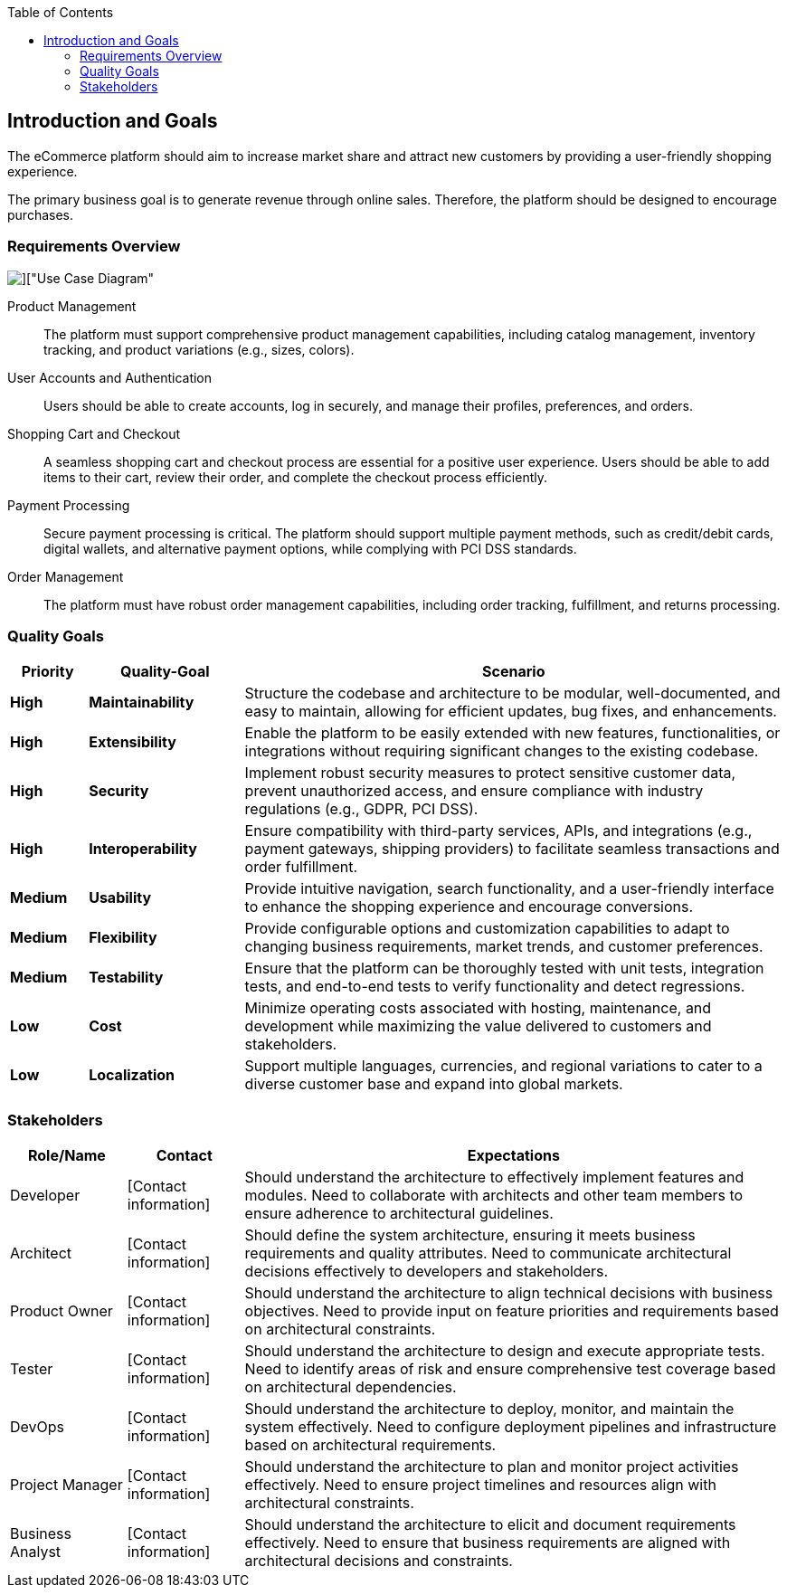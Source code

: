 :jbake-title: Introduction and Goals
:jbake-type: page_toc
:jbake-status: published
:jbake-menu: arc42
:jbake-order: 1
:filename: \chapters\01_introduction_and_goals.adoc
ifndef::imagesdir[:imagesdir: ../../images]

:toc:



[[section-introduction-and-goals]]
== Introduction and Goals

[role="arc42help"]
The eCommerce platform should aim to increase market share and attract new customers by providing a user-friendly shopping experience.

The primary business goal is to generate revenue through online sales. Therefore, the platform should be designed to encourage purchases.

=== Requirements Overview

image::uml/shop_UseCaseDiagram/shop_UseCaseDiagram.png[]["Use Case Diagram"]

[role="arc42help"]
Product Management:: The platform must support comprehensive product management capabilities, including catalog management, inventory tracking, and product variations (e.g., sizes, colors).

User Accounts and Authentication:: Users should be able to create accounts, log in securely, and manage their profiles, preferences, and orders.

Shopping Cart and Checkout:: A seamless shopping cart and checkout process are essential for a positive user experience. Users should be able to add items to their cart, review their order, and complete the checkout process efficiently.

Payment Processing:: Secure payment processing is critical. The platform should support multiple payment methods, such as credit/debit cards, digital wallets, and alternative payment options, while complying with PCI DSS standards.

Order Management:: The platform must have robust order management capabilities, including order tracking, fulfillment, and returns processing.


=== Quality Goals

[cols="10,20,70"]
|===
| Priority | Quality-Goal | Scenario

| *High* | *Maintainability* | Structure the codebase and architecture to be modular, well-documented, and easy to maintain, allowing for efficient updates, bug fixes, and enhancements.

| *High* | *Extensibility* | Enable the platform to be easily extended with new features, functionalities, or integrations without requiring significant changes to the existing codebase. 

| *High* | *Security* | Implement robust security measures to protect sensitive customer data, prevent unauthorized access, and ensure compliance with industry regulations (e.g., GDPR, PCI DSS).

| *High* | *Interoperability* | Ensure compatibility with third-party services, APIs, and integrations (e.g., payment gateways, shipping providers) to facilitate seamless transactions and order fulfillment.

| *Medium* | *Usability* | Provide intuitive navigation, search functionality, and a user-friendly interface to enhance the shopping experience and encourage conversions.

| *Medium* | *Flexibility* | Provide configurable options and customization capabilities to adapt to changing business requirements, market trends, and customer preferences.

| *Medium* | *Testability* | Ensure that the platform can be thoroughly tested with unit tests, integration tests, and end-to-end tests to verify functionality and detect regressions.

| *Low* | *Cost* | Minimize operating costs associated with hosting, maintenance, and development while maximizing the value delivered to customers and stakeholders.

| *Low* | *Localization* | Support multiple languages, currencies, and regional variations to cater to a diverse customer base and expand into global markets.
|===

=== Stakeholders

[cols="15,15,70"]
|===
| Role/Name | Contact | Expectations

| Developer | [Contact information] | Should understand the architecture to effectively implement features and modules. Need to collaborate with architects and other team members to ensure adherence to architectural guidelines. 

| Architect | [Contact information] | Should define the system architecture, ensuring it meets business requirements and quality attributes. Need to communicate architectural decisions effectively to developers and stakeholders.

| Product Owner | [Contact information] | Should understand the architecture to align technical decisions with business objectives. Need to provide input on feature priorities and requirements based on architectural constraints.

| Tester | [Contact information] | Should understand the architecture to design and execute appropriate tests. Need to identify areas of risk and ensure comprehensive test coverage based on architectural dependencies.

| DevOps | [Contact information] | Should understand the architecture to deploy, monitor, and maintain the system effectively. Need to configure deployment pipelines and infrastructure based on architectural requirements.

| Project Manager | [Contact information] | Should understand the architecture to plan and monitor project activities effectively. Need to ensure project timelines and resources align with architectural constraints.

| Business Analyst | [Contact information] | Should understand the architecture to elicit and document requirements effectively. Need to ensure that business requirements are aligned with architectural decisions and constraints.
|===


